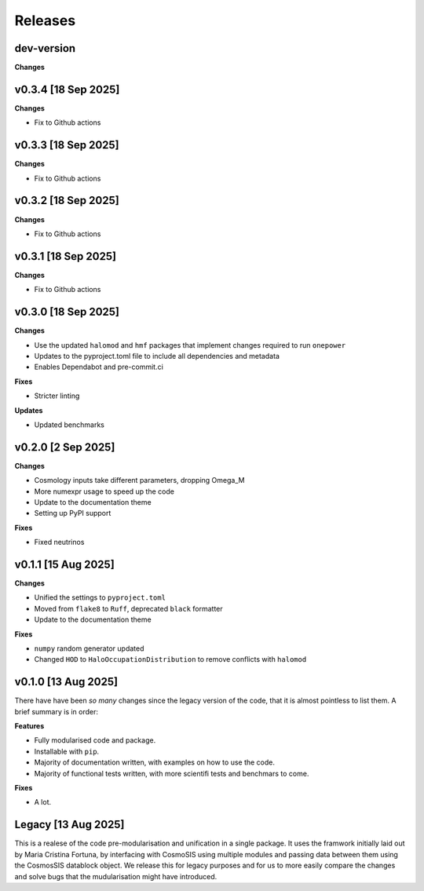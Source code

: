 Releases
========

dev-version
-----------

**Changes**

v0.3.4 [18 Sep 2025]
--------------------

**Changes**

* Fix to Github actions

v0.3.3 [18 Sep 2025]
--------------------

**Changes**

* Fix to Github actions

v0.3.2 [18 Sep 2025]
--------------------

**Changes**

* Fix to Github actions

v0.3.1 [18 Sep 2025]
--------------------

**Changes**

* Fix to Github actions

v0.3.0 [18 Sep 2025]
--------------------

**Changes**

* Use the updated ``halomod`` and ``hmf`` packages that implement changes required to run ``onepower``
* Updates to the pyproject.toml file to include all dependencies and metadata
* Enables Dependabot and pre-commit.ci

**Fixes**

* Stricter linting

**Updates**

* Updated benchmarks

v0.2.0 [2 Sep 2025]
-------------------

**Changes**

* Cosmology inputs take different parameters, dropping Omega_M
* More numexpr usage to speed up the code
* Update to the documentation theme
* Setting up PyPI support

**Fixes**

* Fixed neutrinos

v0.1.1 [15 Aug 2025]
--------------------

**Changes**

* Unified the settings to ``pyproject.toml``
* Moved from ``flake8`` to ``Ruff``, deprecated ``black`` formatter
* Update to the documentation theme

**Fixes**

* ``numpy`` random generator updated
* Changed ``HOD`` to ``HaloOccupationDistribution`` to remove conflicts with ``halomod``

v0.1.0 [13 Aug 2025]
--------------------

There have have been *so many* changes since the legacy version of the code, that
it is almost pointless to list them. A brief summary is in order:

**Features**

* Fully modularised code and package.
* Installable with ``pip``.
* Majority of documentation written, with examples on how to use the code.
* Majority of functional tests written, with more scientifi tests and benchmars to come.

**Fixes**

* A lot.


Legacy [13 Aug 2025]
--------------------

This is a realese of the code pre-modularisation and unification in a single package. It uses the framwork initially laid out by Maria Cristina Fortuna, by interfacing with CosmoSIS using multiple modules and passing data between them using the CosmosSIS datablock object.
We release this for legacy purposes and for us to more easily compare the changes and solve bugs that the mudularisation might have introduced.
